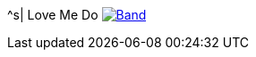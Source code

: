 ^s| [big]#Love Me Do#
image:button-lyrics.png[Band,link=https://www.azlyrics.com/lyrics/beatles/lovemedo.html]
